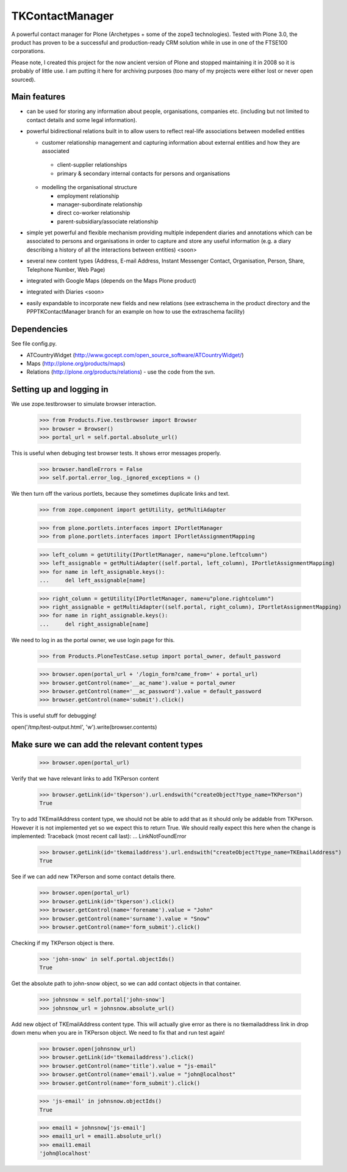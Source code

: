 ================
TKContactManager
================

A powerful contact manager for Plone (Archetypes + some of the zope3 technologies). Tested with Plone 3.0, the product has proven to be a successful and production-ready CRM solution while in use in one of the FTSE100 corporations.

Please note, I created this project for the now ancient version of Plone and stopped maintaining it in 2008 so it is probably of little use.  I am putting it here for archiving purposes (too many of my projects were either lost or never open sourced).

Main features
-------------
* can be used for storing any information about people, organisations, companies etc. (including but not limited to contact details and some legal information).
* powerful bidirectional relations built in to allow users to reflect real-life associations between modelled entities

  *  customer relationship management and capturing information about external entities and how they are associated 

    * client-supplier relationships
    * primary & secondary internal contacts for persons and organisations

  * modelling the organisational structure

    * employment relationship
    * manager-subordinate relationship
    * direct co-worker relationship
    * parent-subsidiary/associate relationship

* simple yet powerful and flexible mechanism providing multiple independent diaries and annotations which can be associated to persons and organisations in order to capture and store any useful information (e.g. a diary describing a history of all the interactions between entities) <soon>
* several new content types (Address, E-mail Address, Instant Messenger Contact, Organisation, Person, Share, Telephone Number, Web Page)
* integrated with Google Maps (depends on the Maps Plone product)
* integrated with Diaries <soon>
* easily expandable to incorporate new fields and new relations (see extraschema in the product directory and the PPPTKContactManager branch for an example on how to use the extraschema facility)


Dependencies
------------
See file config.py.

* ATCountryWidget (http://www.gocept.com/open_source_software/ATCountryWidget/)
* Maps (http://plone.org/products/maps)
* Relations (http://plone.org/products/relations) - use the code from the svn.


Setting up and logging in
-------------------------
We use zope.testbrowser to simulate browser interaction.

    >>> from Products.Five.testbrowser import Browser
    >>> browser = Browser()
    >>> portal_url = self.portal.absolute_url()

This is useful when debuging test browser tests. It shows error messages properly.

    >>> browser.handleErrors = False
    >>> self.portal.error_log._ignored_exceptions = ()

We then turn off the various portlets, because they sometimes duplicate links
and text.

    >>> from zope.component import getUtility, getMultiAdapter

    >>> from plone.portlets.interfaces import IPortletManager
    >>> from plone.portlets.interfaces import IPortletAssignmentMapping

    >>> left_column = getUtility(IPortletManager, name=u"plone.leftcolumn")
    >>> left_assignable = getMultiAdapter((self.portal, left_column), IPortletAssignmentMapping)
    >>> for name in left_assignable.keys():
    ...     del left_assignable[name]

    >>> right_column = getUtility(IPortletManager, name=u"plone.rightcolumn")
    >>> right_assignable = getMultiAdapter((self.portal, right_column), IPortletAssignmentMapping)
    >>> for name in right_assignable.keys():
    ...     del right_assignable[name]

We need to log in as the portal owner, we use login page for this.

    >>> from Products.PloneTestCase.setup import portal_owner, default_password

    >>> browser.open(portal_url + '/login_form?came_from=' + portal_url)
    >>> browser.getControl(name='__ac_name').value = portal_owner
    >>> browser.getControl(name='__ac_password').value = default_password
    >>> browser.getControl(name='submit').click()

This is useful stuff for debugging!

open('/tmp/test-output.html', 'w').write(browser.contents)

Make sure we can add the relevant content types
------------------------------------------------

    >>> browser.open(portal_url)

Verify that we have relevant links to add TKPerson content

    >>> browser.getLink(id='tkperson').url.endswith("createObject?type_name=TKPerson")
    True

Try to add TKEmailAddress content type, we should not be able to add that as it should only be addable from TKPerson.
However it is not implemented yet so we expect this to return True.
We should really expect this here when the change is implemented:
Traceback (most recent call last):
...
LinkNotFoundError

    >>> browser.getLink(id='tkemailaddress').url.endswith("createObject?type_name=TKEmailAddress")
    True

See if we can add new TKPerson and some contact details there.

    >>> browser.open(portal_url)
    >>> browser.getLink(id='tkperson').click()
    >>> browser.getControl(name='forename').value = "John"
    >>> browser.getControl(name='surname').value = "Snow"
    >>> browser.getControl(name='form_submit').click()

Checking if my TKPerson object is there.

    >>> 'john-snow' in self.portal.objectIds()
    True

Get the absolute path to john-snow object, so we can add contact objects in that container.

    >>> johnsnow = self.portal['john-snow']
    >>> johnsnow_url = johnsnow.absolute_url()

Add new object of TKEmailAddress content type.
This will actually give error as there is no tkemailaddress link in drop down menu when you are in TKPerson object.
We need to fix that and run test again!

    >>> browser.open(johnsnow_url)
    >>> browser.getLink(id='tkemailaddress').click()
    >>> browser.getControl(name='title').value = "js-email"
    >>> browser.getControl(name='email').value = "john@localhost"
    >>> browser.getControl(name='form_submit').click()

    >>> 'js-email' in johnsnow.objectIds()
    True

    >>> email1 = johnsnow['js-email']
    >>> email1_url = email1.absolute_url()
    >>> email1.email
    'john@localhost'

